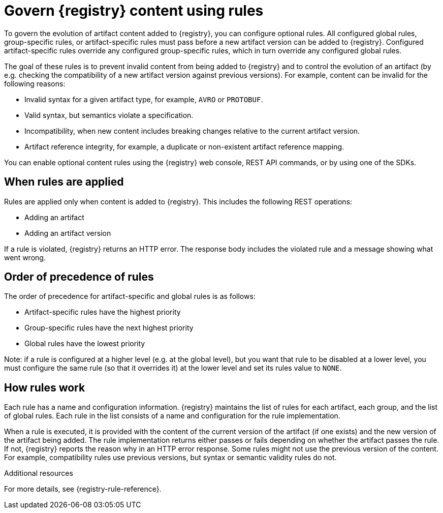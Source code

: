 // Metadata created by nebel

[id="registry-rules_{context}"]

= Govern {registry} content using rules

[role="_abstract"]
To govern the evolution of artifact content added to {registry}, you can configure optional rules. All configured global rules, group-specific rules, or artifact-specific rules must pass before a new artifact version can be added to {registry}. Configured artifact-specific rules override any configured group-specific rules, which in turn override any configured global rules.

The goal of these rules is to prevent invalid content from being added to {registry} and to control the evolution of an artifact (by e.g. checking the compatibility of a new artifact version against previous versions). For example, content can be invalid for the following reasons:

* Invalid syntax for a given artifact type, for example, `AVRO` or `PROTOBUF`.
* Valid syntax, but semantics violate a specification.
* Incompatibility, when new content includes breaking changes relative to the current artifact version.
* Artifact reference integrity, for example, a duplicate or non-existent artifact reference mapping. 

You can enable optional content rules using the {registry} web console, REST API commands, or by using one of the SDKs.

[id="registry-rules-apply_{context}"]
== When rules are applied
Rules are applied only when content is added to {registry}. This includes the following REST operations:

* Adding an artifact
* Adding an artifact version

If a rule is violated, {registry} returns an HTTP error. The response body includes the violated rule and a message showing what went wrong.

[id="registry-rules-precedence_{context}"]
== Order of precedence of rules
The order of precedence for artifact-specific and global rules is as follows:

* Artifact-specific rules have the highest priority
* Group-specific rules have the next highest priority
* Global rules have the lowest priority

Note: if a rule is configured at a higher level (e.g. at the global level), but you want that rule to be disabled at a lower
level, you must configure the same rule (so that it overrides it) at the lower level and set its rules value to
`NONE`.

[id="registry-rules-work_{context}"]
== How rules work
Each rule has a name and configuration information. {registry} maintains the list of rules for each artifact, each group, and the list of global rules. Each rule in the list consists of a name and configuration for the rule implementation.

When a rule is executed, it is provided with the content of the current version of the artifact (if one exists) and the new version of the artifact being added. The rule implementation returns either passes or fails depending on whether the artifact passes the rule. If not, {registry} reports the reason why in an HTTP error response. Some rules might not use the previous version of the content. For example, compatibility rules use previous versions, but syntax or semantic validity rules do not.

[role="_additional-resources"]
.Additional resources
For more details, see {registry-rule-reference}.

ifdef::apicurio-registry,rh-service-registry[]
[id="registry-rules-config_{context}"]
== Content rule configuration
Administrators can configure {registry} global rules, group-specific rules, and artifact-specific rules. Developers can configure group-specific and artifact-specific rules only.

{registry} applies the rules configured for the specific artifact. If no rules are configured at that level, {registry} applies the group-specific rules.  If no rules are configured at the group level, then {registry} applies the globally configured rules. If no global rules are configured, then no rules are applied.

[discrete]
=== Configure group and artifact specific rules
You can configure group-specific and artifact-specific rules using the {registry} web console or REST API. For details, see the following:

* {managing-registry-artifacts-ui}
* link:{attachmentsdir}/registry-rest-api.htm[Apicurio Registry REST API documentation]

[discrete]
=== Configure global rules
Administrators can configure global rules in several ways:

* Use the `admin/rules` operations in the REST API
* Use the {registry} web console
* Set default global rules using {registry} application properties

.Configure default global rules
Administrators can configure {registry} at the application level to enable or disable global rules. You can configure default global rules at installation time without post-install configuration using the following application property format:
----
apicurio.rules.global.<ruleName>
----

The following rule names are currently supported:

* `compatibility`
* `validity`
* `integrity`

The value of the application property must be a valid configuration option that is specific to the rule being
configured. 

NOTE: You can configure these application properties as Java system properties or include them in the Quarkus
`application.properties` file. For more details, see the https://quarkus.io/guides/config#overriding-properties-at-runtime[Quarkus documentation].

endif::[]
